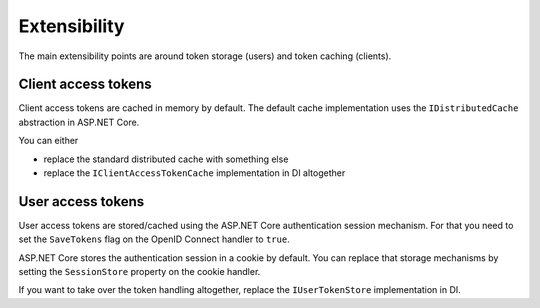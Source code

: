 Extensibility
=============
The main extensibility points are around token storage (users) and token caching (clients).

Client access tokens
--------------------
Client access tokens are cached in memory by default.
The default cache implementation uses the ``IDistributedCache`` abstraction in ASP.NET Core.

You can either

- replace the standard distributed cache with something else
- replace the ``IClientAccessTokenCache`` implementation in DI altogether

User access tokens
------------------
User access tokens are stored/cached using the ASP.NET Core authentication session mechanism.
For that you need to set the ``SaveTokens`` flag on the OpenID Connect handler to ``true``.

ASP.NET Core stores the authentication session in a cookie by default.
You can replace that storage mechanisms by setting the ``SessionStore`` property on the cookie handler.

If you want to take over the token handling altogether, replace the ``IUserTokenStore`` implementation in DI.
